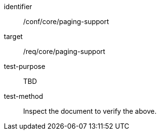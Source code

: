 [[ats_paging-support]]
[abstract_test]
====
[%metadata]
identifier:: /conf/core/paging-support
target:: /req/core/paging-support
test-purpose:: TBD
test-method:: Inspect the document to verify the above.
====